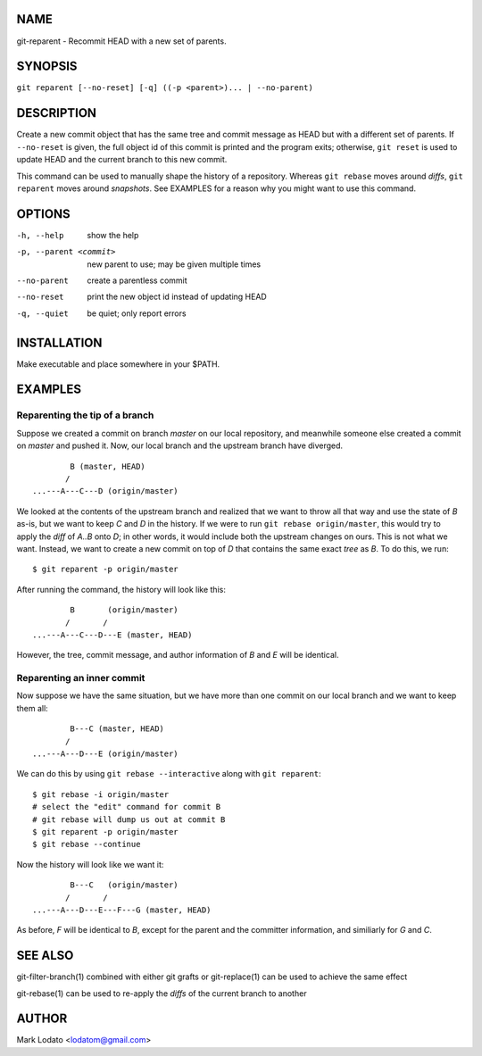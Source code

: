 
NAME
====

git-reparent - Recommit HEAD with a new set of parents.


SYNOPSIS
========

``git reparent [--no-reset] [-q] ((-p <parent>)... | --no-parent)``


DESCRIPTION
===========

Create a new commit object that has the same tree and commit message as HEAD
but with a different set of parents.  If ``--no-reset`` is given, the full
object id of this commit is printed and the program exits; otherwise, ``git
reset`` is used to update HEAD and the current branch to this new commit.

This command can be used to manually shape the history of a repository.
Whereas ``git rebase`` moves around *diffs*, ``git reparent`` moves around
*snapshots*.  See EXAMPLES for a reason why you might want to use this
command.


OPTIONS
=======

-h, --help              show the help
-p, --parent <commit>   new parent to use; may be given multiple times
--no-parent             create a parentless commit
--no-reset              print the new object id instead of updating HEAD
-q, --quiet             be quiet; only report errors


INSTALLATION
============

Make executable and place somewhere in your $PATH.


EXAMPLES
========

Reparenting the tip of a branch
-------------------------------

Suppose we created a commit on branch *master* on our local repository, and
meanwhile someone else created a commit on *master* and pushed it.  Now, our
local branch and the upstream branch have diverged. ::

                B (master, HEAD)
               /
        ...---A---C---D (origin/master)

We looked at the contents of the upstream branch and realized that we want to
throw all that way and use the state of *B* as-is, but we want to keep *C* and
*D* in the history.  If we were to run ``git rebase origin/master``, this
would try to apply the *diff* of *A..B* onto *D*; in other words, it would
include both the upstream changes on ours.  This is not what we want.
Instead, we want to create a new commit on top of *D* that contains the same
exact *tree* as *B*.  To do this, we run::

        $ git reparent -p origin/master

After running the command, the history will look like this::

                B       (origin/master)
               /       /
        ...---A---C---D---E (master, HEAD)

However, the tree, commit message, and author information of *B* and *E* will
be identical.

Reparenting an inner commit
---------------------------

Now suppose we have the same situation, but we have more than one commit on
our local branch and we want to keep them all::

                B---C (master, HEAD)
               /
        ...---A---D---E (origin/master)

We can do this by using ``git rebase --interactive`` along with ``git
reparent``::

        $ git rebase -i origin/master
        # select the "edit" command for commit B
        # git rebase will dump us out at commit B
        $ git reparent -p origin/master
        $ git rebase --continue

Now the history will look like we want it::

                B---C   (origin/master)
               /       /
        ...---A---D---E---F---G (master, HEAD)

As before, *F* will be identical to *B*, except for the parent and the
committer information, and similiarly for *G* and *C*.


SEE ALSO
========

git-filter-branch(1) combined with either git grafts or git-replace(1) can be
used to achieve the same effect

git-rebase(1) can be used to re-apply the *diffs* of the current branch to
another


AUTHOR
======

Mark Lodato <lodatom@gmail.com>

